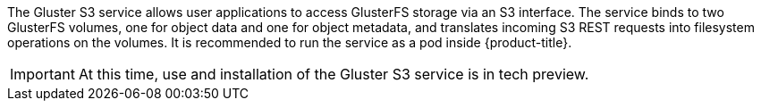The Gluster S3 service allows user applications to access GlusterFS storage via
an S3 interface. The service binds to two GlusterFS volumes, one for object
data and one for object metadata, and translates incoming S3 REST requests into
filesystem operations on the volumes. It is recommended to run the service as a
pod inside {product-title}.

[IMPORTANT]
====
At this time, use and installation of the Gluster S3 service is in tech preview.
====

